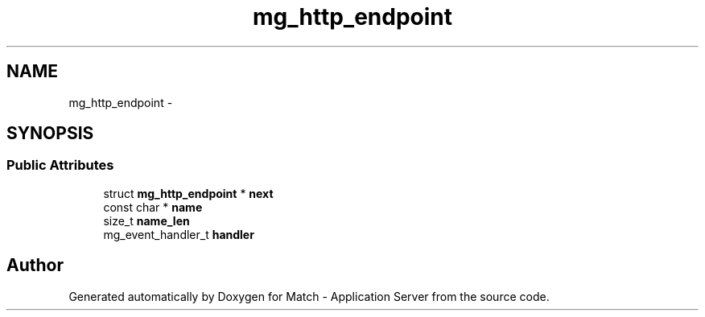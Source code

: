 .TH "mg_http_endpoint" 3 "Fri May 27 2016" "Match - Application Server" \" -*- nroff -*-
.ad l
.nh
.SH NAME
mg_http_endpoint \- 
.SH SYNOPSIS
.br
.PP
.SS "Public Attributes"

.in +1c
.ti -1c
.RI "struct \fBmg_http_endpoint\fP * \fBnext\fP"
.br
.ti -1c
.RI "const char * \fBname\fP"
.br
.ti -1c
.RI "size_t \fBname_len\fP"
.br
.ti -1c
.RI "mg_event_handler_t \fBhandler\fP"
.br
.in -1c

.SH "Author"
.PP 
Generated automatically by Doxygen for Match - Application Server from the source code\&.
